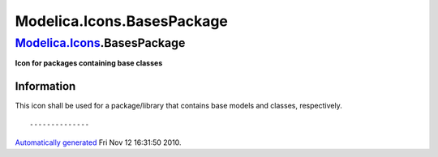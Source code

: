 ===========================
Modelica.Icons.BasesPackage
===========================

`Modelica.Icons <Modelica_Icons.html#Modelica.Icons>`_.BasesPackage
-------------------------------------------------------------------

**Icon for packages containing base classes**

Information
~~~~~~~~~~~

::

This icon shall be used for a package/library that contains base models
and classes, respectively.

::

--------------

`Automatically generated <http://www.3ds.com/>`_ Fri Nov 12 16:31:50
2010.
